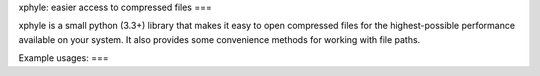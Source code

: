 xphyle: easier access to compressed files
===

xphyle is a small python (3.3+) library that makes it easy to open compressed
files for the highest-possible performance available on your system. It also
provides some convenience methods for working with file paths.

Example usages:
===

.. code-block:: python
    from xphyle import *

    # Open a compressed file
    myfile = xopen('infile.gz')

    # Print all lines in a compressed file
    with open_('infile.gz') as myfile:
        for line in myfile:
            print(line)

    # Read all lines in a compressed file into a list
    lines = list(safe_file_iter('infile.gz'))

    # Sum the rows in a compressed file where each line is an integer value
    total = sum(i for i in safe_file_iter('infile.gz', convert=int))
